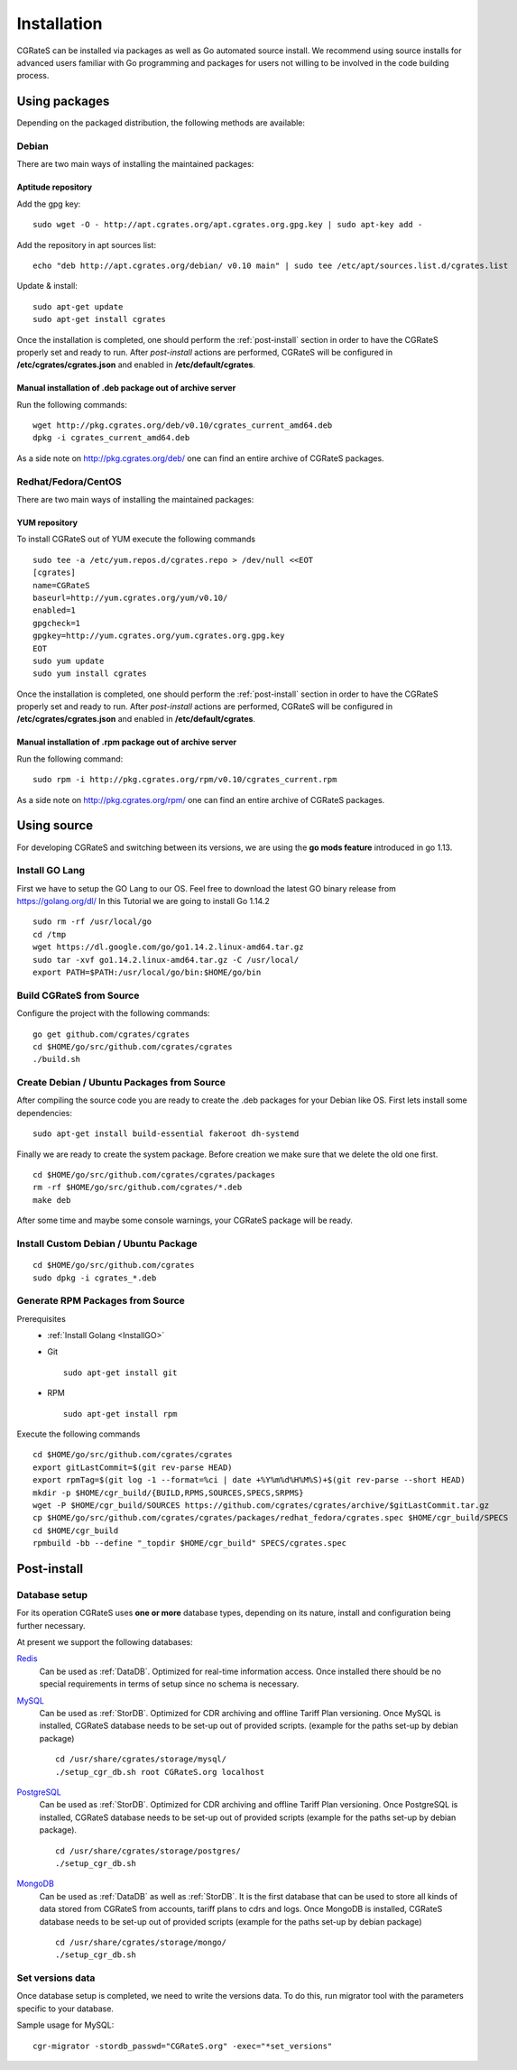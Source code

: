 .. _Redis: http://redis.io
.. _MySQL: http://www.mysql.org
.. _PostgreSQL: http://www.postgresql.org
.. _MongoDB: http://www.mongodb.org




.. _installation:

Installation
============

CGRateS can be installed via packages as well as Go automated source install.
We recommend using source installs for advanced users familiar with Go programming and packages for users not willing to be involved in the code building process.


Using packages
--------------

Depending on the packaged distribution, the following methods are available:


Debian 
^^^^^^

There are two main ways of installing the maintained packages:


Aptitude repository 
~~~~~~~~~~~~~~~~~~~


Add the gpg key:

::

    sudo wget -O - http://apt.cgrates.org/apt.cgrates.org.gpg.key | sudo apt-key add -

Add the repository in apt sources list:

::

    echo "deb http://apt.cgrates.org/debian/ v0.10 main" | sudo tee /etc/apt/sources.list.d/cgrates.list

Update & install:

::

    sudo apt-get update
    sudo apt-get install cgrates


Once the installation is completed, one should perform the :ref:`post-install` section in order to have the CGRateS properly set and ready to run.
After *post-install* actions are performed, CGRateS will be configured in **/etc/cgrates/cgrates.json** and enabled in **/etc/default/cgrates**.


Manual installation of .deb package out of archive server
~~~~~~~~~~~~~~~~~~~~~~~~~~~~~~~~~~~~~~~~~~~~~~~~~~~~~~~~~


Run the following commands:

::

    wget http://pkg.cgrates.org/deb/v0.10/cgrates_current_amd64.deb
    dpkg -i cgrates_current_amd64.deb

As a side note on http://pkg.cgrates.org/deb/ one can find an entire archive of CGRateS packages.


Redhat/Fedora/CentOS
^^^^^^^^^^^^^^^^^^^^

There are two main ways of installing the maintained packages:


YUM repository
~~~~~~~~~~~~~~


To install CGRateS out of YUM execute the following commands

::

    sudo tee -a /etc/yum.repos.d/cgrates.repo > /dev/null <<EOT
    [cgrates]
    name=CGRateS
    baseurl=http://yum.cgrates.org/yum/v0.10/
    enabled=1
    gpgcheck=1
    gpgkey=http://yum.cgrates.org/yum.cgrates.org.gpg.key
    EOT
    sudo yum update
    sudo yum install cgrates

Once the installation is completed, one should perform the :ref:`post-install` section in order to have the CGRateS properly set and ready to run.
After *post-install* actions are performed, CGRateS will be configured in **/etc/cgrates/cgrates.json** and enabled in **/etc/default/cgrates**.


Manual installation of .rpm package out of archive server
~~~~~~~~~~~~~~~~~~~~~~~~~~~~~~~~~~~~~~~~~~~~~~~~~~~~~~~~~


Run the following command:

::

    sudo rpm -i http://pkg.cgrates.org/rpm/v0.10/cgrates_current.rpm

As a side note on http://pkg.cgrates.org/rpm/ one can find an entire archive of CGRateS packages.


Using source
------------

For developing CGRateS and switching between its versions, we are using the **go mods feature** introduced in go 1.13.

.. _InstallGO:

Install GO Lang
^^^^^^^^^^^^^^^

First we have to setup the GO Lang to our OS. Feel free to download 
the latest GO binary release from https://golang.org/dl/
In this Tutorial we are going to install Go 1.14.2

::

   sudo rm -rf /usr/local/go
   cd /tmp
   wget https://dl.google.com/go/go1.14.2.linux-amd64.tar.gz
   sudo tar -xvf go1.14.2.linux-amd64.tar.gz -C /usr/local/
   export PATH=$PATH:/usr/local/go/bin:$HOME/go/bin


Build CGRateS from Source
^^^^^^^^^^^^^^^^^^^^^^^^^

Configure the project with the following commands:

::

   go get github.com/cgrates/cgrates
   cd $HOME/go/src/github.com/cgrates/cgrates
   ./build.sh


Create Debian / Ubuntu Packages from Source
^^^^^^^^^^^^^^^^^^^^^^^^^^^^^^^^^^^^^^^^^^^

After compiling the source code you are ready to create the .deb packages
for your Debian like OS. First lets install some dependencies: 

::

   sudo apt-get install build-essential fakeroot dh-systemd

Finally we are ready to create the system package. Before creation we make
sure that we delete the old one first.

::

   cd $HOME/go/src/github.com/cgrates/cgrates/packages
   rm -rf $HOME/go/src/github.com/cgrates/*.deb
   make deb

After some time and maybe some console warnings, your CGRateS package will be ready.


Install Custom Debian / Ubuntu Package
^^^^^^^^^^^^^^^^^^^^^^^^^^^^^^^^^^^^^^

::

   cd $HOME/go/src/github.com/cgrates
   sudo dpkg -i cgrates_*.deb


Generate RPM Packages from Source
^^^^^^^^^^^^^^^^^^^^^^^^^^^^^^^

Prerequisites
 * :ref:`Install Golang <InstallGO>`
 * Git

   ::

    sudo apt-get install git


 * RPM

   ::

    sudo apt-get install rpm

Execute the following commands

::

    cd $HOME/go/src/github.com/cgrates/cgrates
    export gitLastCommit=$(git rev-parse HEAD)
    export rpmTag=$(git log -1 --format=%ci | date +%Y%m%d%H%M%S)+$(git rev-parse --short HEAD)
    mkdir -p $HOME/cgr_build/{BUILD,RPMS,SOURCES,SPECS,SRPMS}
    wget -P $HOME/cgr_build/SOURCES https://github.com/cgrates/cgrates/archive/$gitLastCommit.tar.gz
    cp $HOME/go/src/github.com/cgrates/cgrates/packages/redhat_fedora/cgrates.spec $HOME/cgr_build/SPECS
    cd $HOME/cgr_build
    rpmbuild -bb --define "_topdir $HOME/cgr_build" SPECS/cgrates.spec


.. _post-install:
Post-install
------------


Database setup
^^^^^^^^^^^^^^

For its operation CGRateS uses **one or more** database types, depending on its nature, install and configuration being further necessary.

At present we support the following databases:

`Redis`_
  Can be used as :ref:`DataDB`.
  Optimized for real-time information access.
  Once installed there should be no special requirements in terms of setup since no schema is necessary.

`MySQL`_
  Can be used as :ref:`StorDB`.
  Optimized for CDR archiving and offline Tariff Plan versioning.
  Once MySQL is installed, CGRateS database needs to be set-up out of provided scripts. (example for the paths set-up by debian package)

  ::

    cd /usr/share/cgrates/storage/mysql/
    ./setup_cgr_db.sh root CGRateS.org localhost

`PostgreSQL`_
  Can be used as :ref:`StorDB`.
  Optimized for CDR archiving and offline Tariff Plan versioning.
  Once PostgreSQL is installed, CGRateS database needs to be set-up out of provided scripts (example for the paths set-up by debian package).

  ::

    cd /usr/share/cgrates/storage/postgres/
    ./setup_cgr_db.sh

`MongoDB`_
  Can be used as :ref:`DataDB` as well as :ref:`StorDB`.
  It is the first database that can be used to store all kinds of data stored from CGRateS from accounts, tariff plans to cdrs and logs.
  Once MongoDB is installed, CGRateS database needs to be set-up out of provided scripts (example for the paths set-up by debian package)

  ::

    cd /usr/share/cgrates/storage/mongo/
    ./setup_cgr_db.sh


Set versions data
^^^^^^^^^^^^^^^^^

Once database setup is completed, we need to write the versions data. To do this, run migrator tool with the parameters specific to your database. 

Sample usage for MySQL: 
::

   cgr-migrator -stordb_passwd="CGRateS.org" -exec="*set_versions"

